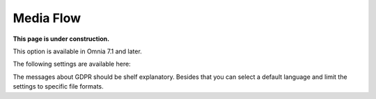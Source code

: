 Media Flow
=============================================

**This page is under construction.**

This option is available in Omnia 7.1 and later.

The following settings are available here:

.. image:: media-flow-settings.png

The messages about GDPR should be shelf explanatory. Besides that you can select a default language and limit the settings to specific file formats.

